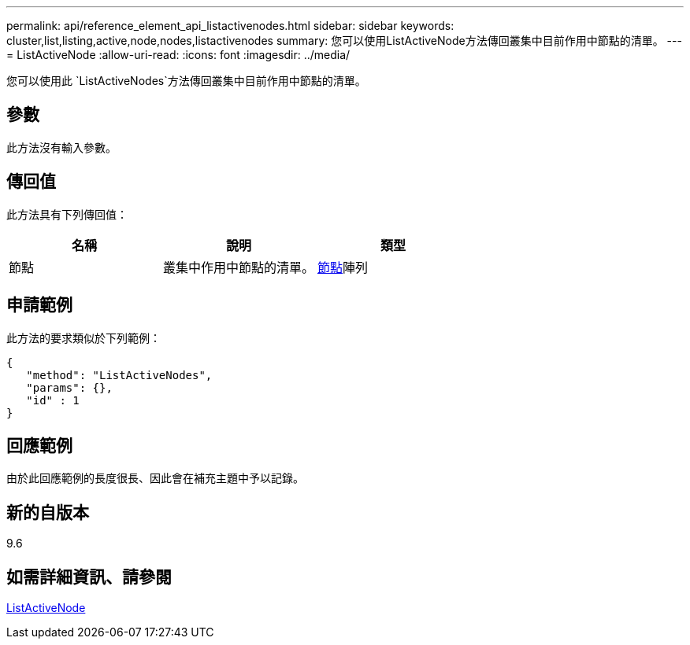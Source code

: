 ---
permalink: api/reference_element_api_listactivenodes.html 
sidebar: sidebar 
keywords: cluster,list,listing,active,node,nodes,listactivenodes 
summary: 您可以使用ListActiveNode方法傳回叢集中目前作用中節點的清單。 
---
= ListActiveNode
:allow-uri-read: 
:icons: font
:imagesdir: ../media/


[role="lead"]
您可以使用此 `ListActiveNodes`方法傳回叢集中目前作用中節點的清單。



== 參數

此方法沒有輸入參數。



== 傳回值

此方法具有下列傳回值：

|===
| 名稱 | 說明 | 類型 


 a| 
節點
 a| 
叢集中作用中節點的清單。
 a| 
xref:reference_element_api_node.adoc[節點]陣列

|===


== 申請範例

此方法的要求類似於下列範例：

[listing]
----
{
   "method": "ListActiveNodes",
   "params": {},
   "id" : 1
}
----


== 回應範例

由於此回應範例的長度很長、因此會在補充主題中予以記錄。



== 新的自版本

9.6



== 如需詳細資訊、請參閱

xref:reference_element_api_response_example_listactivenodes.adoc[ListActiveNode]

